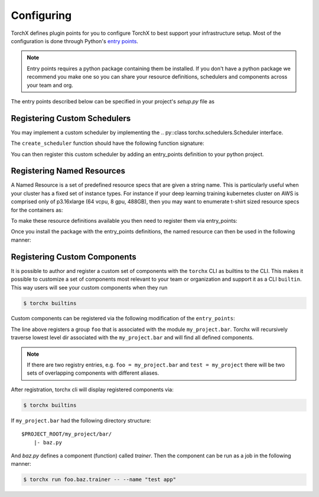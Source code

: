 Configuring
======================

TorchX defines plugin points for you to configure TorchX to best support
your infrastructure setup. Most of the configuration is done through
Python's `entry points <https://packaging.python.org/specifications/entry-points/>`__.

.. note::

  Entry points requires a python package containing them be installed.
  If you don't have a python package we recommend you make one so you can share
  your resource definitions, schedulers and components across your team and org.

The entry points described below can be specified in your project's `setup.py`
file as

.. testsetup:: setup

   import sys
   sys.argv = ["setup.py", "--version"]

.. testcode:: setup

 from setuptools import setup

 setup(
     name="project foobar",
     entry_points={
         "torchx.schedulers": [
             "my_scheduler = my.custom.scheduler:create_scheduler",
         ],
         "torchx.named_resources": [
             "gpu_x2 = my_module.resources:gpu_x2",
         ],
     }
 )

.. testoutput:: setup
   :hide:

   0.0.0



Registering Custom Schedulers
--------------------------------
You may implement a custom scheduler by implementing the
.. py::class torchx.schedulers.Scheduler interface.

The ``create_scheduler`` function should have the following function signature:

.. testcode::

 from torchx.schedulers import Scheduler

 def create_scheduler(session_name: str, **kwargs: object) -> Scheduler:
     return MyScheduler(session_name, **kwargs)

You can then register this custom scheduler by adding an entry_points definition
to your python project.


.. testcode::

   # setup.py
   ...
   entry_points={
       "torchx.schedulers": [
           "my_scheduler = my.custom.scheduler:create_schedule",
       ],
   }



Registering Named Resources
-------------------------------

A Named Resource is a set of predefined resource specs that are given a
string name. This is particularly useful
when your cluster has a fixed set of instance types. For instance if your
deep learning training kubernetes cluster on AWS is
comprised only of p3.16xlarge (64 vcpu, 8 gpu, 488GB), then you may want to
enumerate t-shirt sized resource specs for the containers as:

.. testcode:: python

 from torchx.specs import Resource

 def gpu_x1() -> Resource:
     return Resource(cpu=8,  gpu=1, memMB=61_000)

 def gpu_x2() -> Resource:
     return Resource(cpu=16, gpu=2, memMB=122_000)

 def gpu_x3() -> Resource:
     return Resource(cpu=32, gpu=4, memMB=244_000)

 def gpu_x4() -> Resource:
     return Resource(cpu=64, gpu=8, memMB=488_000)

.. testcode:: python
 :hide:

 gpu_x1()
 gpu_x2()
 gpu_x3()
 gpu_x4()

To make these resource definitions available you then need to register them via
entry_points:

.. testcode::

   # setup.py
   ...
   entry_points={
       "torchx.named_resources": [
           "gpu_x2 = my_module.resources:gpu_x2",
       ],
   }


Once you install the package with the entry_points definitions, the named
resource can then be used in the following manner:

.. testsetup:: role

   from torchx.specs import named_resources, Resource

   named_resources["gpu_x2"] = Resource(cpu=16, gpu=2, memMB=122_000)


.. doctest:: role

   >>> from torchx.specs import get_named_resources
   >>> get_named_resources("gpu_x2")
   Resource(cpu=16, gpu=2, memMB=122000, ...)


.. testcode:: role

  # my_module.component
  from torchx.specs import AppDef, Role, get_named_resources

  def test_app(resource: str) -> AppDef:
      return AppDef(name="test_app", roles=[
          Role(
              name="...",
              image="...",
              resource=get_named_resources(resource),
          )
      ])

  test_app("gpu_x2")


Registering Custom Components
-------------------------------
It is possible to author and register a custom set of components with the
``torchx`` CLI as builtins to the CLI. This makes it possible to customize
a set of components most relevant to your team or organization and support
it as a CLI ``builtin``. This way users will see your custom components
when they run

.. code-block:: shell-session

 $ torchx builtins

Custom components can be registered via the following modification of the ``entry_points``:


.. testcode::

   # setup.py
   ...
   entry_points={
       "torchx.components": [
           "foo = my_project.bar",
       ],
   }

The line above registers a group ``foo`` that is associated with the module ``my_project.bar``.
Torchx will recursively traverse lowest level dir associated with the ``my_project.bar`` and will find
all defined components.

.. note:: If there are two registry entries, e.g. ``foo = my_project.bar`` and ``test = my_project``
          there will be two sets of overlapping components with different aliases.


After registration, torchx cli will display registered components via:

.. code-block:: shell-session

 $ torchx builtins

If ``my_project.bar`` had the following directory structure:

::

 $PROJECT_ROOT/my_project/bar/
     |- baz.py

And `baz.py` defines a component (function) called `trainer`. Then the component can be run as a job in the following manner:

.. code-block:: shell-session

 $ torchx run foo.baz.trainer -- --name "test app"
